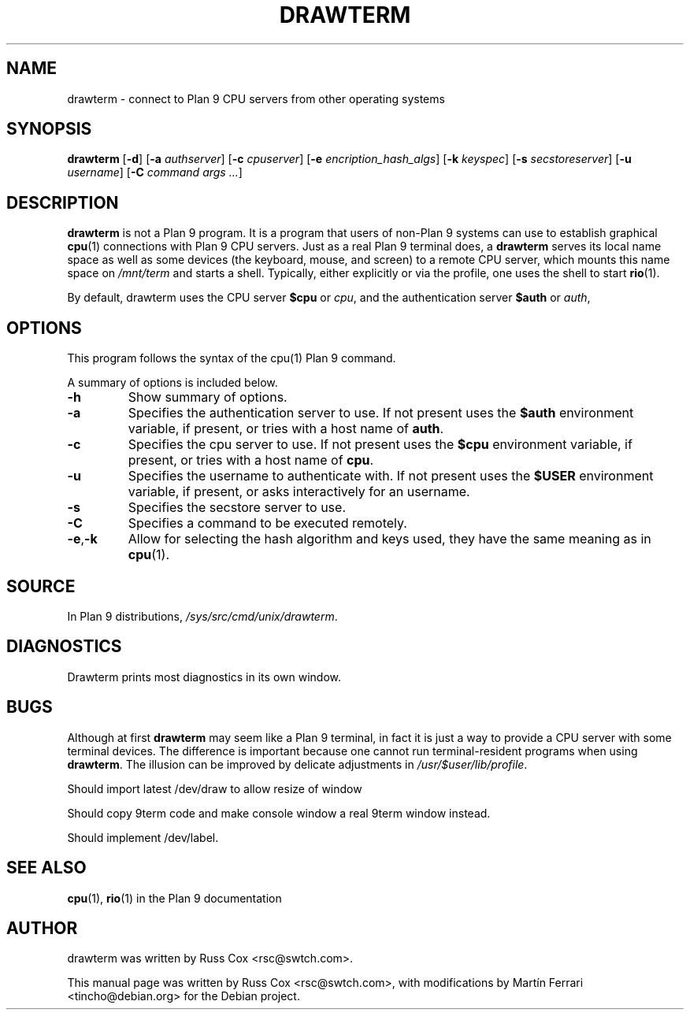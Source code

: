 .\"                                      Hey, EMACS: -*- nroff -*-
.\" First parameter, NAME, should be all caps
.\" Second parameter, SECTION, should be 1-8, maybe w/ subsection
.\" other parameters are allowed: see man(7), man(1)
.TH DRAWTERM 1 "October 16, 2008"
.\" Please adjust this date whenever revising the manpage.
.\"
.\" Some roff macros, for reference:
.\" .nh        disable hyphenation
.\" .hy        enable hyphenation
.\" .ad l      left justify
.\" .ad b      justify to both left and right margins
.\" .nf        disable filling
.\" .fi        enable filling
.\" .br        insert line break
.\" .sp <n>    insert n+1 empty lines
.\" for manpage-specific macros, see man(7)
.SH NAME
drawterm \- connect to Plan 9 CPU servers from other operating systems
.SH SYNOPSIS
.B drawterm
.RB [ \-d ]\|
.RB [ -a
.IR authserver ]
.RB [ -c
.IR cpuserver ]
.RB [ -e
.IR encription_hash_algs ]
.RB [ -k
.IR keyspec ]
.RB [ -s
.IR secstoreserver ]
.RB [ -u
.IR username ]
.RB [ -C
.I command args
.IR ... ]
.br
.SH DESCRIPTION
\fBdrawterm\fP is not a Plan 9 program.
It is a program that users of non-Plan 9 systems can use to establish
graphical
.BR cpu (1)
connections with Plan 9 CPU servers.  Just as a real Plan 9 terminal does, a
\fBdrawterm\fP serves its local name space as well as some devices (the
keyboard, mouse, and screen) to a remote CPU server, which mounts this name
space on
.I /mnt/term
and starts a shell.
Typically, either explicitly or via the profile, one uses the shell to start
.BR rio (1).

.PP
By default, drawterm uses the CPU server \fB$cpu\fP or \fIcpu\fP, and the
authentication server \fB$auth\fP or \fIauth\fP,


.SH OPTIONS
This program follows the syntax of the cpu(1) Plan 9 command.

A summary of options is included below.
.TP
.B \-h
Show summary of options.
.TP
.B \-a
Specifies the authentication server to use. If not present uses the
.B $auth
environment variable, if present, or tries with a host name of
.BR auth .
.TP
.B \-c
Specifies the cpu server to use. If not present uses the
.B $cpu
environment variable, if present, or tries with a host name of
.BR cpu .
.TP
.B \-u
Specifies the username to authenticate with. If not present uses the
.B $USER
environment variable, if present, or asks interactively for an username.
.TP
.B \-s
Specifies the secstore server to use.
.TP
.B \-C
Specifies a command to be executed remotely.
.TP
.BR \-e , \-k
Allow for selecting the hash algorithm and keys used, they have the same
meaning as in \fBcpu\fP(1).

.SH SOURCE
In Plan 9 distributions, \fI/sys/src/cmd/unix/drawterm\fP.

.SH DIAGNOSTICS
Drawterm prints most diagnostics in its own window.

.SH BUGS

Although at first \fBdrawterm\fP may seem like a Plan 9 terminal, in fact it
is just a way to provide a CPU server with some terminal devices.
The difference is important because one cannot run terminal-resident programs
when using \fBdrawterm\fP.
The illusion can be improved by delicate adjustments in
\fI/usr/$user/lib/profile\fP.

Should import latest /dev/draw to allow resize of window

Should copy 9term code and make console window a real 9term window instead.

Should implement /dev/label.

.SH SEE ALSO
.BR cpu (1),
.BR rio (1)
in the Plan 9 documentation

.SH AUTHOR
drawterm was written by Russ Cox <rsc@swtch.com>.
.PP
This manual page was written by Russ Cox <rsc@swtch.com>, with modifications
by Martín Ferrari <tincho@debian.org> for the Debian project.
